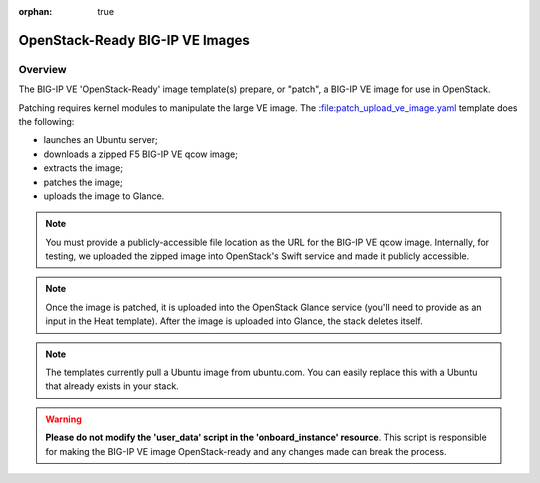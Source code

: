 :orphan: true

OpenStack-Ready BIG-IP VE Images
=================================

Overview
--------

The BIG-IP VE 'OpenStack-Ready' image template(s) prepare, or "patch", a BIG-IP VE image for use in OpenStack.

Patching requires kernel modules to manipulate the large VE image. The :file:patch_upload_ve_image.yaml template does the following:

- launches an Ubuntu server;
- downloads a zipped F5 BIG-IP VE qcow image;
- extracts the image;
- patches the image;
- uploads the image to Glance.

.. note::

    You must provide a publicly-accessible file location as the URL for the BIG-IP VE qcow image. Internally, for testing, we uploaded the zipped image into OpenStack's Swift service and made it publicly accessible.

.. note::

    Once the image is patched, it is uploaded into the OpenStack Glance service (you'll need to provide as an input in the Heat template). After the image is uploaded into Glance, the stack deletes itself.

.. note::

    The templates currently pull a Ubuntu image from ubuntu.com. You can easily replace this with a Ubuntu that already exists in your stack.


.. warning::

    **Please do not modify the 'user_data' script in the 'onboard_instance' resource**. This script is responsible for making the BIG-IP VE image OpenStack-ready and any changes made can break the process.

